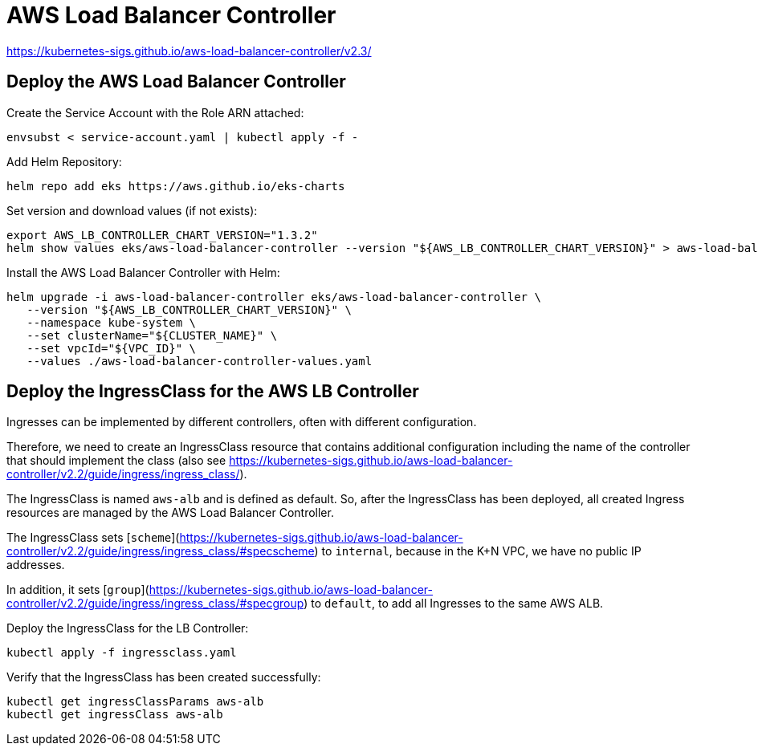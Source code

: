 = AWS Load Balancer Controller

https://kubernetes-sigs.github.io/aws-load-balancer-controller/v2.3/

== Deploy the AWS Load Balancer Controller

Create the Service Account with the Role ARN attached:

[source,bash]
----
envsubst < service-account.yaml | kubectl apply -f -
----

Add Helm Repository:

[source,bash]
----
helm repo add eks https://aws.github.io/eks-charts
----

Set version and download values (if not exists):

[source,bash]
----
export AWS_LB_CONTROLLER_CHART_VERSION="1.3.2"
helm show values eks/aws-load-balancer-controller --version "${AWS_LB_CONTROLLER_CHART_VERSION}" > aws-load-balancer-controller-values.yaml
----

Install the AWS Load Balancer Controller with Helm:

[source,bash]
----
helm upgrade -i aws-load-balancer-controller eks/aws-load-balancer-controller \
   --version "${AWS_LB_CONTROLLER_CHART_VERSION}" \
   --namespace kube-system \
   --set clusterName="${CLUSTER_NAME}" \
   --set vpcId="${VPC_ID}" \
   --values ./aws-load-balancer-controller-values.yaml
----

== Deploy the IngressClass for the AWS LB Controller

Ingresses can be implemented by different controllers, often with different configuration.

Therefore, we need to create an IngressClass resource that contains additional configuration including the name of the controller that should implement the class (also see https://kubernetes-sigs.github.io/aws-load-balancer-controller/v2.2/guide/ingress/ingress_class/).

The IngressClass is named `aws-alb` and is defined as default.
So, after the IngressClass has been deployed, all created Ingress resources are managed by the AWS Load Balancer Controller.

The IngressClass sets [`scheme`](https://kubernetes-sigs.github.io/aws-load-balancer-controller/v2.2/guide/ingress/ingress_class/#specscheme) to `internal`, because in the K+N VPC, we have no public IP addresses.

In addition, it sets [`group`](https://kubernetes-sigs.github.io/aws-load-balancer-controller/v2.2/guide/ingress/ingress_class/#specgroup) to `default`, to add all Ingresses to the same AWS ALB.

Deploy the IngressClass for the LB Controller:

[source,bash]
----
kubectl apply -f ingressclass.yaml
----

Verify that the IngressClass has been created successfully:

[source,bash]
----
kubectl get ingressClassParams aws-alb
kubectl get ingressClass aws-alb
----